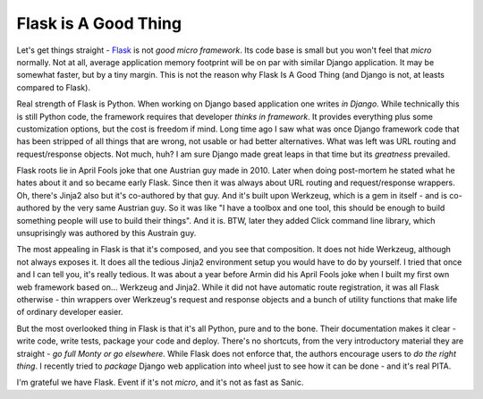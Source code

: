 Flask is A Good Thing
=====================

Let's get things straight - `Flask <https://flask.palletsprojects.com/>`_ is
not *good micro framework*. Its code base is small but you won't feel that
*micro*  normally. Not at all, average application memory footprint will be on
par with similar Django application. It may be somewhat faster, but by a tiny
margin. This is not the reason why Flask Is A Good Thing (and Django is not,
at leasts compared to Flask).

Real strength of Flask is Python. When working on Django based application one
writes *in Django*. While technically this is still Python code, the framework
requires that developer *thinks in framework*. It provides everything plus
some customization options, but the cost is freedom if mind. Long time ago I
saw what was once Django framework code that has been stripped of all things
that are wrong, not usable or had better alternatives. What was left was
URL routing and request/response objects. Not much, huh? I am sure Django made
great leaps in that time but its *greatness* prevailed.

Flask roots lie in April Fools joke that one Austrian guy made in 2010. Later
when doing post-mortem he stated what he hates about it and so became early
Flask. Since then it was always about URL routing and request/response
wrappers. Oh, there's Jinja2 also but it's co-authored by that guy. And it's
built upon Werkzeug, which is a gem in itself - and is co-authored by the very
same Austrian guy. So it was like "I have a toolbox and one tool, this should
be enough to build something people will use to build their things". And it
is. BTW, later they added Click command line library, which unsuprisingly was
authored by this Austrain guy.

The most appealing in Flask is that it's composed, and you see that
composition. It does not hide Werkzeug, although not always exposes it. It
does all the tedious Jinja2 environment setup you would have to do by
yourself. I tried that once and I can tell you, it's really tedious. It was
about a year before Armin did his April Fools joke when I built my first own
web framework based on... Werkzeug and Jinja2. While it did not have automatic
route registration, it was all Flask otherwise - thin wrappers over Werkzeug's
request and response objects and a bunch of utility functions that make life
of ordinary developer easier.

But the most overlooked thing in Flask is that it's all Python, pure and to the
bone. Their documentation makes it clear - write code, write tests, package
your code and deploy. There's no shortcuts, from the very introductory
material they are straight - *go full Monty or go elsewhere*. While Flask does
not enforce that, the authors encourage users to *do the right thing*. I
recently tried to *package* Django web application into wheel just to see how
it can be done - and it's real PITA.

I'm grateful we have Flask. Event if it's not *micro*, and it's not as fast as
Sanic.

